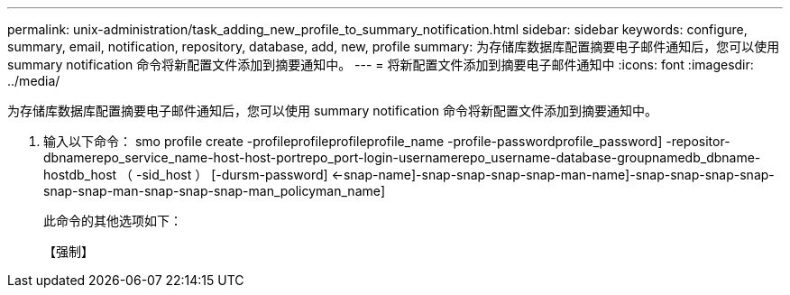 ---
permalink: unix-administration/task_adding_new_profile_to_summary_notification.html 
sidebar: sidebar 
keywords: configure, summary, email, notification, repository, database, add, new, profile 
summary: 为存储库数据库配置摘要电子邮件通知后，您可以使用 summary notification 命令将新配置文件添加到摘要通知中。 
---
= 将新配置文件添加到摘要电子邮件通知中
:icons: font
:imagesdir: ../media/


[role="lead"]
为存储库数据库配置摘要电子邮件通知后，您可以使用 summary notification 命令将新配置文件添加到摘要通知中。

. 输入以下命令： smo profile create -profileprofileprofileprofile_name -profile-passwordprofile_password] -repositor-dbnamerepo_service_name-host-host-portrepo_port-login-usernamerepo_username-database-groupnamedb_dbname-hostdb_host （ -sid_host ） [-dursm-password] <-snap-name]-snap-snap-snap-snap-man-name]-snap-snap-snap-snap-snap-snap-man-snap-snap-snap-man_policyman_name]
+
此命令的其他选项如下：

+
【强制】


